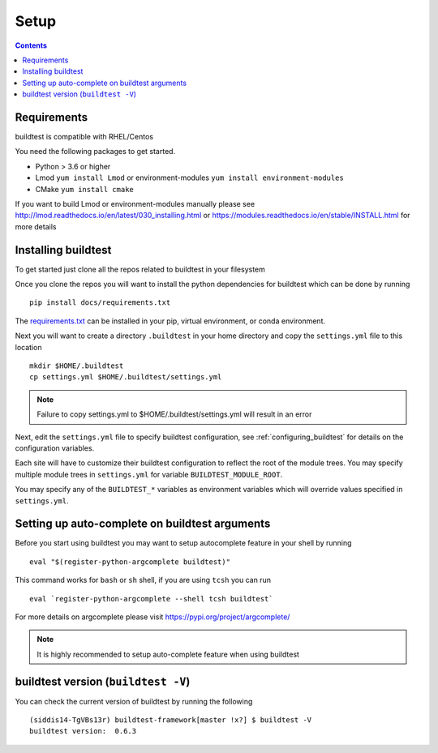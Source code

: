 .. _Setup:

Setup
=====


.. contents::
   :backlinks: none


Requirements
------------

buildtest is compatible with RHEL/Centos

You need the following packages to get started.

- Python > 3.6 or higher

- Lmod ``yum install Lmod`` or environment-modules ``yum install environment-modules``

- CMake ``yum install cmake``

If you want to build Lmod or environment-modules manually please see http://lmod.readthedocs.io/en/latest/030_installing.html
or https://modules.readthedocs.io/en/stable/INSTALL.html for more details


Installing buildtest
----------------------------

To get started just clone all the repos related to buildtest in your filesystem

.. program-output:: cat scripts/setup/clonerepo.txt

Once you clone the repos you will want to install the python dependencies for buildtest which can be done
by running

::

    pip install docs/requirements.txt

The `requirements.txt <https://github.com/HPC-buildtest/buildtest-framework/blob/master/docs/requirements.txt>`_ can
be installed in your pip, virtual environment, or conda environment.

Next you will want to create a directory ``.buildtest`` in your home directory and copy the ``settings.yml`` file
to this location

::

    mkdir $HOME/.buildtest
    cp settings.yml $HOME/.buildtest/settings.yml


.. Note:: Failure to copy settings.yml to $HOME/.buildtest/settings.yml will result in  an error

Next, edit the ``settings.yml`` file to specify buildtest configuration, see :ref:`configuring_buildtest` for details
on the configuration variables.

Each site will have to customize their buildtest configuration to reflect the root of the module trees.
You may specify multiple module trees  in ``settings.yml`` for variable ``BUILDTEST_MODULE_ROOT``.

You may specify any of the ``BUILDTEST_*`` variables as environment variables which will 
override values specified in  ``settings.yml``.


Setting up auto-complete on buildtest arguments
-----------------------------------------------

Before you start using buildtest you may want to setup autocomplete feature in your shell by running

::

    eval "$(register-python-argcomplete buildtest)"

This command works for ``bash`` or  ``sh`` shell, if you are using ``tcsh`` you
can run

::

    eval `register-python-argcomplete --shell tcsh buildtest`

For more details on argcomplete please visit https://pypi.org/project/argcomplete/

.. Note:: It is highly recommended to setup auto-complete feature when using buildtest  

buildtest version (``buildtest -V``)
-------------------------------------

You can check the current version of buildtest by running the following

::

    (siddis14-TgVBs13r) buildtest-framework[master !x?] $ buildtest -V
    buildtest version:  0.6.3
